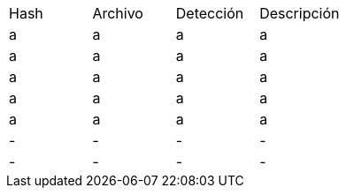 [cols="1,1,1,1"]
|===
| Hash | Archivo | Detección | Descripción
| a | a | a | a
| a | a | a | a
| a | a | a | a
| a | a | a | a
| a | a | a | a
| - | - | - | -
| - | - | - | -
